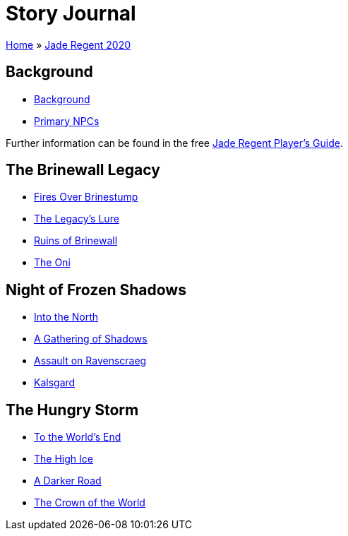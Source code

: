 = Story Journal

link:../../index.html[Home] » link:../index.html[Jade Regent 2020]

== Background

* link:background.html[Background]
* link:npcs.html[Primary NPCs]

Further information can be found in the free link:../JadeRegentPlayersGuide.pdf[Jade Regent Player’s Guide].

== The Brinewall Legacy

* link:brinestump.html[Fires Over Brinestump]
* link:legacy.html[The Legacy’s Lure]
* link:brinewall.html[Ruins of Brinewall]
* link:oni.html[The Oni]

== Night of Frozen Shadows

* link:north.html[Into the North]
* link:shadows.html[A Gathering of Shadows]
* link:ravenscraeg.html[Assault on Ravenscraeg]
* link:kalsgard.html[Kalsgard]

== The Hungry Storm

* link:worldsend.html[To the World’s End]
* link:highice.html[The High Ice]
* link:darkerroad.html[A Darker Road]
* link:crown.html[The Crown of the World]

